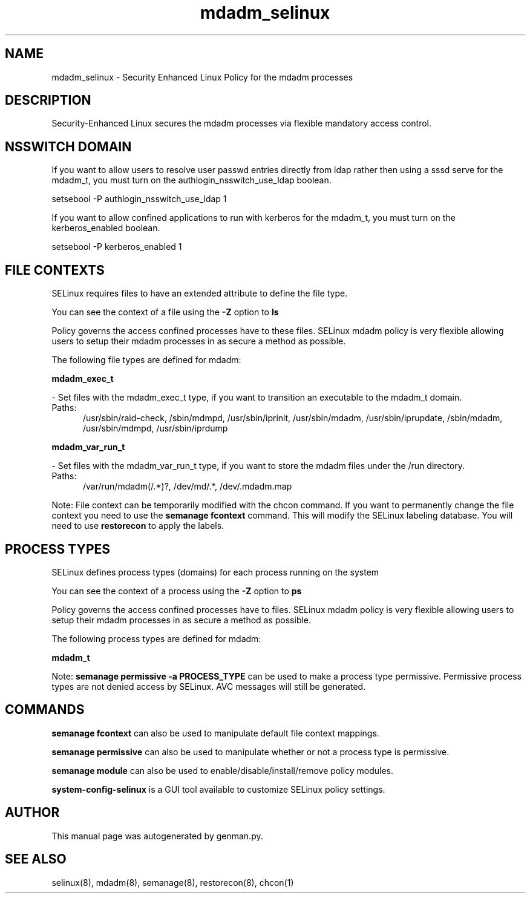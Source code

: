 .TH  "mdadm_selinux"  "8"  "mdadm" "dwalsh@redhat.com" "mdadm SELinux Policy documentation"
.SH "NAME"
mdadm_selinux \- Security Enhanced Linux Policy for the mdadm processes
.SH "DESCRIPTION"

Security-Enhanced Linux secures the mdadm processes via flexible mandatory access
control.  

.SH NSSWITCH DOMAIN

.PP
If you want to allow users to resolve user passwd entries directly from ldap rather then using a sssd serve for the mdadm_t, you must turn on the authlogin_nsswitch_use_ldap boolean.

.EX
setsebool -P authlogin_nsswitch_use_ldap 1
.EE

.PP
If you want to allow confined applications to run with kerberos for the mdadm_t, you must turn on the kerberos_enabled boolean.

.EX
setsebool -P kerberos_enabled 1
.EE

.SH FILE CONTEXTS
SELinux requires files to have an extended attribute to define the file type. 
.PP
You can see the context of a file using the \fB\-Z\fP option to \fBls\bP
.PP
Policy governs the access confined processes have to these files. 
SELinux mdadm policy is very flexible allowing users to setup their mdadm processes in as secure a method as possible.
.PP 
The following file types are defined for mdadm:


.EX
.PP
.B mdadm_exec_t 
.EE

- Set files with the mdadm_exec_t type, if you want to transition an executable to the mdadm_t domain.

.br
.TP 5
Paths: 
/usr/sbin/raid-check, /sbin/mdmpd, /usr/sbin/iprinit, /usr/sbin/mdadm, /usr/sbin/iprupdate, /sbin/mdadm, /usr/sbin/mdmpd, /usr/sbin/iprdump

.EX
.PP
.B mdadm_var_run_t 
.EE

- Set files with the mdadm_var_run_t type, if you want to store the mdadm files under the /run directory.

.br
.TP 5
Paths: 
/var/run/mdadm(/.*)?, /dev/md/.*, /dev/.mdadm\.map

.PP
Note: File context can be temporarily modified with the chcon command.  If you want to permanently change the file context you need to use the 
.B semanage fcontext 
command.  This will modify the SELinux labeling database.  You will need to use
.B restorecon
to apply the labels.

.SH PROCESS TYPES
SELinux defines process types (domains) for each process running on the system
.PP
You can see the context of a process using the \fB\-Z\fP option to \fBps\bP
.PP
Policy governs the access confined processes have to files. 
SELinux mdadm policy is very flexible allowing users to setup their mdadm processes in as secure a method as possible.
.PP 
The following process types are defined for mdadm:

.EX
.B mdadm_t 
.EE
.PP
Note: 
.B semanage permissive -a PROCESS_TYPE 
can be used to make a process type permissive. Permissive process types are not denied access by SELinux. AVC messages will still be generated.

.SH "COMMANDS"
.B semanage fcontext
can also be used to manipulate default file context mappings.
.PP
.B semanage permissive
can also be used to manipulate whether or not a process type is permissive.
.PP
.B semanage module
can also be used to enable/disable/install/remove policy modules.

.PP
.B system-config-selinux 
is a GUI tool available to customize SELinux policy settings.

.SH AUTHOR	
This manual page was autogenerated by genman.py.

.SH "SEE ALSO"
selinux(8), mdadm(8), semanage(8), restorecon(8), chcon(1)
